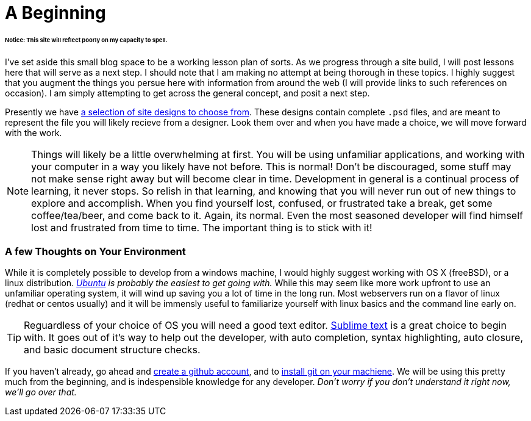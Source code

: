 = A Beginning
:hp-tags: introdction, development environment

====== Notice: This site will reflect poorly on my capacity to spell.

I've set aside this small blog space to be a working lesson plan of sorts.  As we progress through a site build, I will post lessons here that will serve as a next step. I should note that I am making no attempt at being thorough in these topics. I highly suggest that you augment the things you persue here with information from around the web (I will provide links to such references on occasion).  I am simply attempting to get across the general concept, and posit a next step. 

Presently we have https://www.pinterest.com/irainsloppyhell/web-design/[a selection of site designs to choose from].  These designs contain complete `.psd` files, and are meant to represent the file you will likely recieve from a designer.  Look them over and when you have made a choice, we will move forward with the work.

NOTE: Things will likely be a little overwhelming at first. You will be using unfamiliar applications, and working with your computer in a way you likely have not before.  This is normal! Don't be discouraged, some stuff may not make sense right away but will become clear in time. Development in general is a continual process of learning, it never stops.  So relish in that learning, and knowing that you will never run out of new things to explore and accomplish. When you find yourself lost, confused, or frustrated take a break, get some coffee/tea/beer, and come back to it. Again, its normal. Even the most seasoned developer will find himself lost and frustrated from time to time. The important thing is to stick with it!

=== A few Thoughts on Your Environment

While it is completely possible to develop from a windows machine, I would highly suggest working with OS X (freeBSD), or a linux distribution. _http://www.ubuntu.com/[Ubuntu] is probably the easiest to get going with._ While this may seem like more work upfront to use an unfamiliar operating system, it will wind up saving you a lot of time in the long run.  Most webservers run on a flavor of linux (redhat or centos usually) and it will be immensly useful to familiarize yourself with linux basics and the command line early on.

TIP: Reguardless of your choice of OS you will need a good text editor.  https://www.sublimetext.com/[Sublime text] is a great choice to begin with. It goes out of it's way to help out the developer, with auto completion, syntax highlighting, auto closure, and basic document structure checks.

If you haven't already, go ahead and https://github.com/[create a github account], and to https://git-scm.herokuapp.com/book/en/v2/Getting-Started-Installing-Git[install git on your machiene].  We will be using this pretty much from the beginning, and is indespensible knowledge for any developer. _Don't worry if you don't understand it right now, we'll go over that._